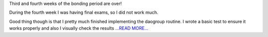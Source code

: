 .. title: Let the games begin!
.. slug:
.. date: 2016-05-27 00:00:00 
.. tags: Astropy
.. author: Zé Vinícius
.. link: http://mirca.github.io/gsoc-astropy-bonding-period-week-four/
.. description:
.. category: gsoc2016

Third and fourth weeks of the bonding period are over!

During the fourth week I was having final exams, so I did not work much.

Good thing though is that I pretty much finished implementing the daogroup routine. I wrote a basic test to ensure it works properly and also I visually check the results `...READ MORE... <http://mirca.github.io/gsoc-astropy-bonding-period-week-four/>`__

